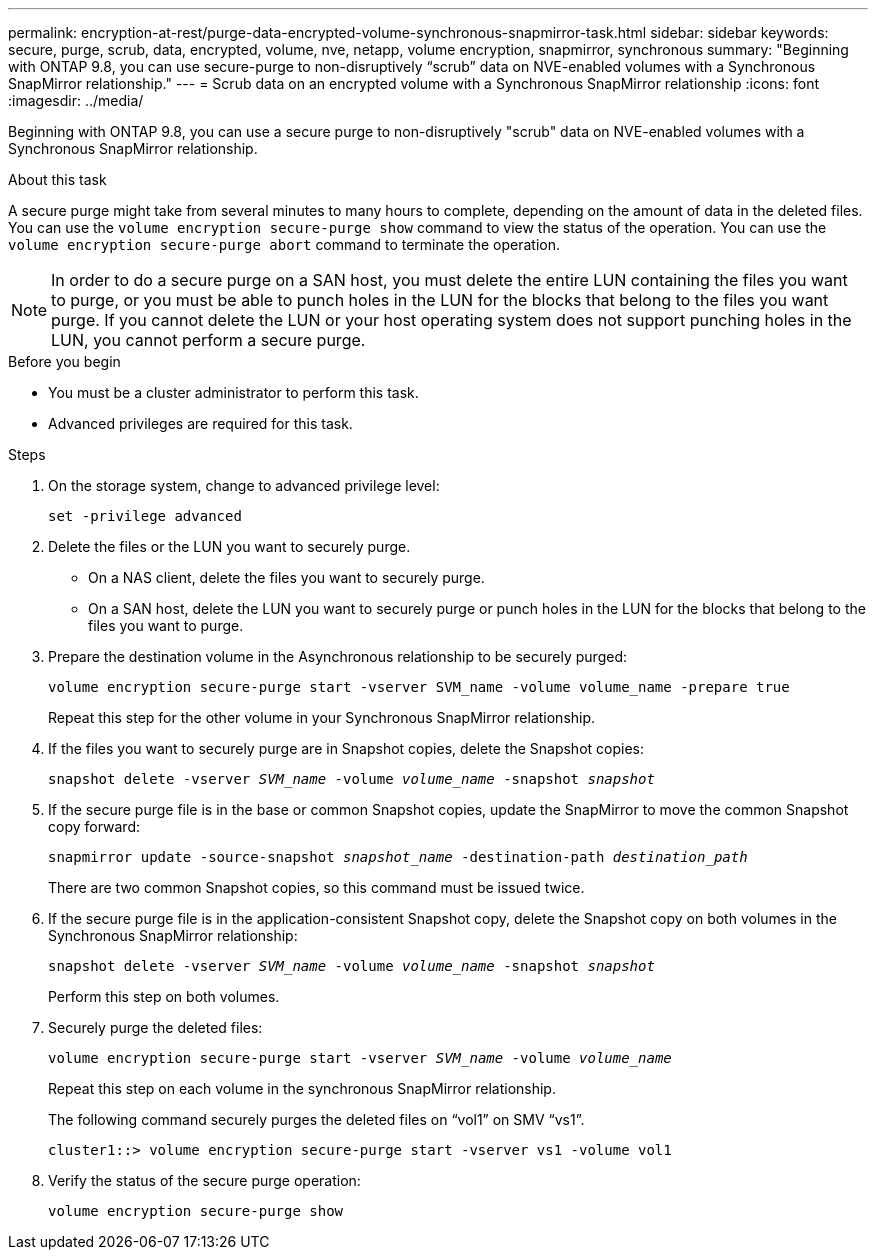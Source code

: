 ---
permalink: encryption-at-rest/purge-data-encrypted-volume-synchronous-snapmirror-task.html
sidebar: sidebar
keywords: secure, purge, scrub, data, encrypted, volume, nve, netapp, volume encryption, snapmirror, synchronous
summary: "Beginning with ONTAP 9.8, you can use secure-purge to non-disruptively “scrub” data on NVE-enabled volumes with a Synchronous SnapMirror relationship."
---
= Scrub data on an encrypted volume with a Synchronous SnapMirror relationship
:icons: font
:imagesdir: ../media/

[.lead]
Beginning with ONTAP 9.8, you can use a secure purge to non-disruptively "scrub" data on NVE-enabled volumes with a Synchronous SnapMirror relationship.

.About this task

A secure purge might take from several minutes to many hours to complete, depending on the amount of data in the deleted files. You can use the `volume encryption secure-purge show` command to view the status of the operation. You can use the `volume encryption secure-purge abort` command to terminate the operation.

[NOTE]
In order to do a secure purge on a SAN host, you must delete the entire LUN containing the files you want to purge, or you must be able to punch holes in the LUN for the blocks that belong to the files you want purge. If you cannot delete the LUN or your host operating system does not support punching holes in the LUN, you cannot perform a secure purge.

.Before you begin

* You must be a cluster administrator to perform this task.
* Advanced privileges are required for this task.

.Steps

. On the storage system, change to advanced privilege level:
+
`set -privilege advanced`
. Delete the files or the LUN you want to securely purge.
 ** On a NAS client, delete the files you want to securely purge.
 ** On a SAN host, delete the LUN you want to securely purge or punch holes in the LUN for the blocks that belong to the files you want to purge.
. Prepare the destination volume in the Asynchronous relationship to be securely purged:
+
`volume encryption secure-purge start -vserver SVM_name -volume volume_name -prepare true`
+
Repeat this step for the other volume in your Synchronous SnapMirror relationship.

. If the files you want to securely purge are in Snapshot copies, delete the Snapshot copies:
+
`snapshot delete -vserver _SVM_name_ -volume _volume_name_ -snapshot _snapshot_`
. If the secure purge file is in the base or common Snapshot copies, update the SnapMirror to move the common Snapshot copy forward:
+
`snapmirror update -source-snapshot _snapshot_name_ -destination-path _destination_path_`
+
There are two common Snapshot copies, so this command must be issued twice.

. If the secure purge file is in the application-consistent Snapshot copy, delete the Snapshot copy on both volumes in the Synchronous SnapMirror relationship:
+
`snapshot delete -vserver _SVM_name_ -volume _volume_name_ -snapshot _snapshot_`
+
Perform this step on both volumes.

. Securely purge the deleted files:
+
`volume encryption secure-purge start -vserver _SVM_name_ -volume _volume_name_`
+
Repeat this step on each volume in the synchronous SnapMirror relationship.
+
The following command securely purges the deleted files on "`vol1`" on SMV "`vs1`".
+
----
cluster1::> volume encryption secure-purge start -vserver vs1 -volume vol1
----

. Verify the status of the secure purge operation:
+
`volume encryption secure-purge show`

// BURT 1374208, 10 NOV 2021
